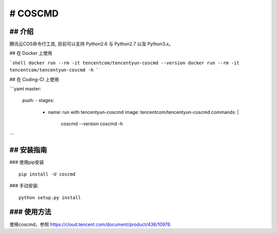 # COSCMD
#######################

.. image:: https://img.shields.io/pypi/v/coscmd.svg
   :target: https://pypi.org/search/?q=coscmd
   :alt: Pypi
.. image:: https://travis-ci.org/tencentyun/coscmd.svg?branch=master
   :target: https://travis-ci.org/tencentyun/coscmd
   :alt: Travis CI 

## 介绍
_______

腾讯云COS命令行工具, 目前可以支持 Python2.6 与 Python2.7 以及 Python3.x。

## 在 Docker 上使用

```shell
docker run --rm -it tencentcom/tencentyun-coscmd --version
docker run --rm -it tencentcom/tencentyun-coscmd -h
```

## 在 Coding-CI 上使用

```yaml
master:
  push:
  - stages:
    - name: run with tencentyun-coscmd
      image: tencentcom/tencentyun-coscmd
      commands: |
        coscmd --version
        coscmd -h
```

## 安装指南
__________

### 使用pip安装 ::

    pip install -U coscmd

### 手动安装::

    python setup.py install

### 使用方法
__________

使用coscmd，参照 https://cloud.tencent.com/document/product/436/10976

